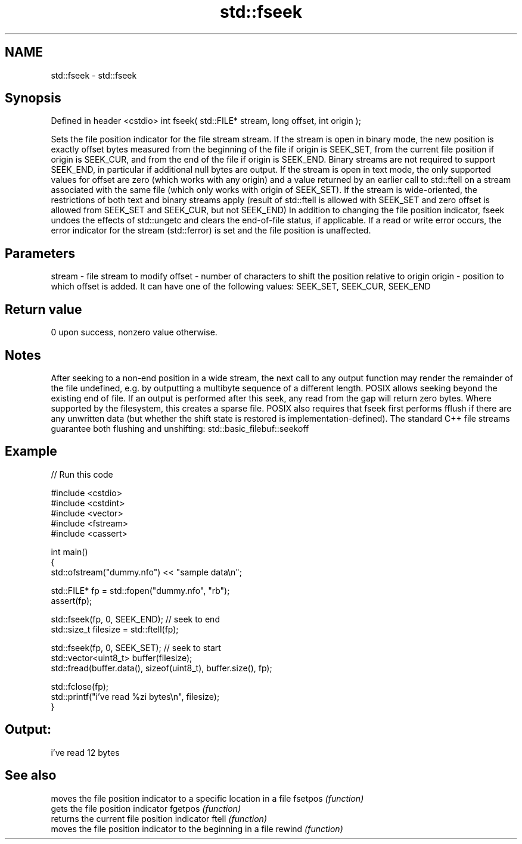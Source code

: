 .TH std::fseek 3 "2020.03.24" "http://cppreference.com" "C++ Standard Libary"
.SH NAME
std::fseek \- std::fseek

.SH Synopsis

Defined in header <cstdio>
int fseek( std::FILE* stream, long offset, int origin );

Sets the file position indicator for the file stream stream.
If the stream is open in binary mode, the new position is exactly offset bytes measured from the beginning of the file if origin is SEEK_SET, from the current file position if origin is SEEK_CUR, and from the end of the file if origin is SEEK_END. Binary streams are not required to support SEEK_END, in particular if additional null bytes are output.
If the stream is open in text mode, the only supported values for offset are zero (which works with any origin) and a value returned by an earlier call to std::ftell on a stream associated with the same file (which only works with origin of SEEK_SET).
If the stream is wide-oriented, the restrictions of both text and binary streams apply (result of std::ftell is allowed with SEEK_SET and zero offset is allowed from SEEK_SET and SEEK_CUR, but not SEEK_END)
In addition to changing the file position indicator, fseek undoes the effects of std::ungetc and clears the end-of-file status, if applicable.
If a read or write error occurs, the error indicator for the stream (std::ferror) is set and the file position is unaffected.

.SH Parameters


stream - file stream to modify
offset - number of characters to shift the position relative to origin
origin - position to which offset is added. It can have one of the following values: SEEK_SET, SEEK_CUR, SEEK_END


.SH Return value

0 upon success, nonzero value otherwise.

.SH Notes

After seeking to a non-end position in a wide stream, the next call to any output function may render the remainder of the file undefined, e.g. by outputting a multibyte sequence of a different length.
POSIX allows seeking beyond the existing end of file. If an output is performed after this seek, any read from the gap will return zero bytes. Where supported by the filesystem, this creates a sparse file.
POSIX also requires that fseek first performs fflush if there are any unwritten data (but whether the shift state is restored is implementation-defined). The standard C++ file streams guarantee both flushing and unshifting: std::basic_filebuf::seekoff

.SH Example


// Run this code

  #include <cstdio>
  #include <cstdint>
  #include <vector>
  #include <fstream>
  #include <cassert>

  int main()
  {
      std::ofstream("dummy.nfo") << "sample data\\n";


      std::FILE* fp = std::fopen("dummy.nfo", "rb");
      assert(fp);

      std::fseek(fp, 0, SEEK_END); // seek to end
      std::size_t filesize = std::ftell(fp);

      std::fseek(fp, 0, SEEK_SET); // seek to start
      std::vector<uint8_t> buffer(filesize);
      std::fread(buffer.data(), sizeof(uint8_t), buffer.size(), fp);

      std::fclose(fp);
      std::printf("i've read %zi bytes\\n", filesize);
  }

.SH Output:

  i've read 12 bytes


.SH See also


        moves the file position indicator to a specific location in a file
fsetpos \fI(function)\fP
        gets the file position indicator
fgetpos \fI(function)\fP
        returns the current file position indicator
ftell   \fI(function)\fP
        moves the file position indicator to the beginning in a file
rewind  \fI(function)\fP





